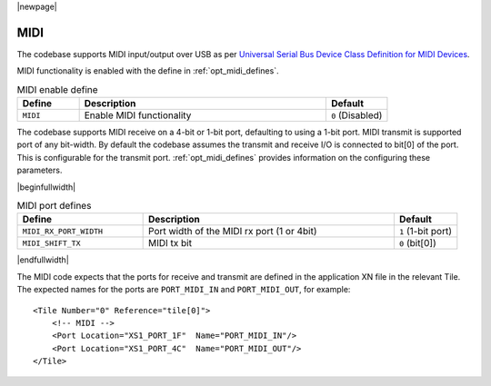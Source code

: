 
|newpage|

MIDI
====

The codebase supports MIDI input/output over USB as per `Universal Serial Bus Device Class Definition for MIDI Devices <https://www.usb.org/sites/default/files/midi10.pdf>`_.

MIDI functionality is enabled with the define in :ref:`opt_midi_defines`.

.. _opt_midi_defines:

.. list-table:: MIDI enable define
   :header-rows: 1
   :widths: 20 80 20

   * - Define
     - Description
     - Default
   * - ``MIDI``
     - Enable MIDI functionality
     - ``0`` (Disabled)


The codebase supports MIDI receive on a 4-bit or 1-bit port, defaulting to using a 1-bit port.
MIDI transmit is supported  port of any bit-width.  By default the codebase assumes the transmit
and receive I/O is connected to bit[0] of the port. This is configurable for the transmit port.
:ref:`opt_midi_defines` provides information on the configuring these parameters.

.. _opt_midi_port_defines:

|beginfullwidth|

.. list-table:: MIDI port defines
   :header-rows: 1
   :widths: 40 80 20

   * - Define
     - Description
     - Default
   * - ``MIDI_RX_PORT_WIDTH``
     - Port width of the MIDI rx port (1 or 4bit)
     - ``1`` (1-bit port)
   * - ``MIDI_SHIFT_TX``
     - MIDI tx bit
     - ``0`` (bit[0])

|endfullwidth|

The MIDI code expects that the ports for receive and transmit are defined in the application XN file in the relevant Tile.
The expected names for the ports are ``PORT_MIDI_IN`` and ``PORT_MIDI_OUT``, for example::

    <Tile Number="0" Reference="tile[0]">
        <!-- MIDI -->
        <Port Location="XS1_PORT_1F"  Name="PORT_MIDI_IN"/>
        <Port Location="XS1_PORT_4C"  Name="PORT_MIDI_OUT"/>
    </Tile>

